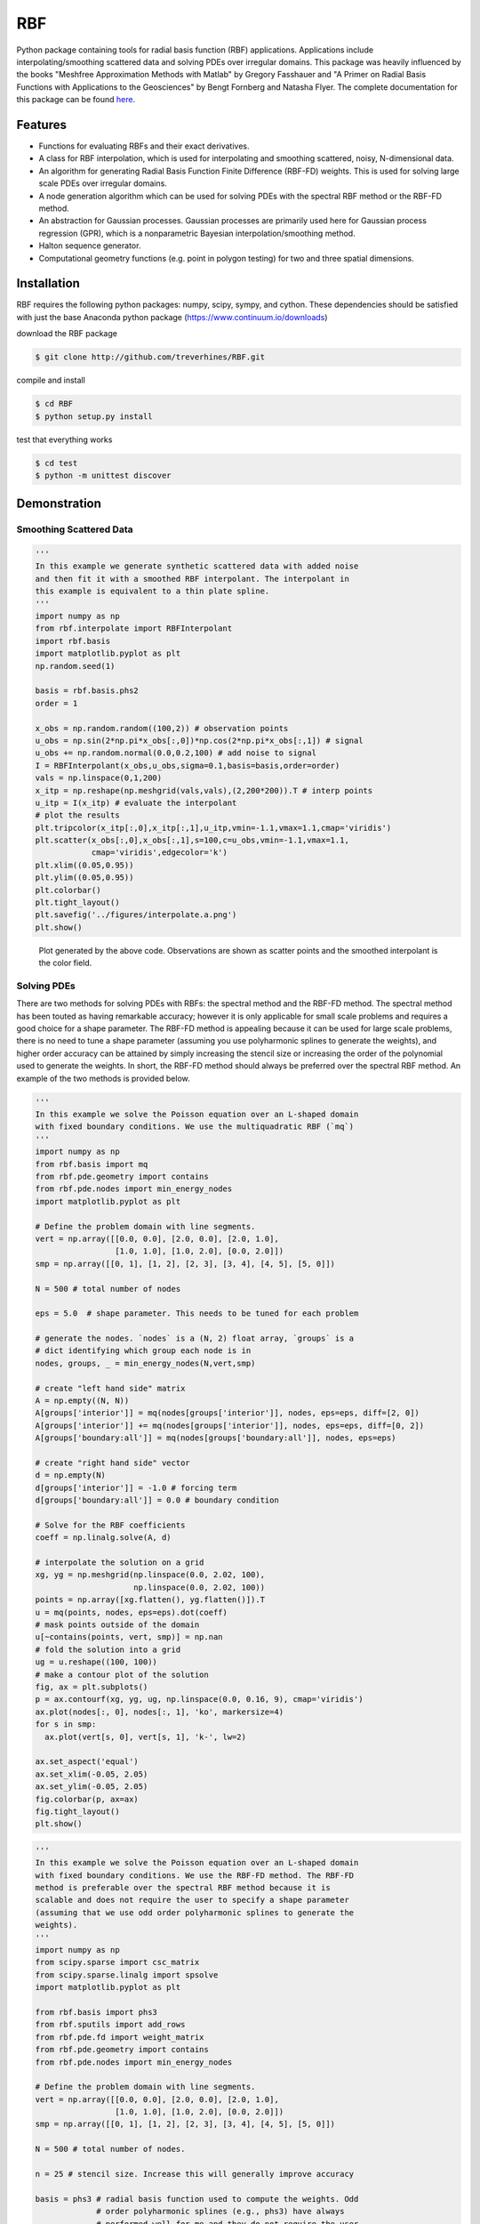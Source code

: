 RBF
+++
Python package containing tools for radial basis function (RBF)
applications.  Applications include interpolating/smoothing scattered
data and solving PDEs over irregular domains.  This package was
heavily influenced by the books "Meshfree Approximation Methods with
Matlab" by Gregory Fasshauer and "A Primer on Radial Basis Functions
with Applications to the Geosciences" by Bengt Fornberg and Natasha
Flyer. The complete documentation for this package can be found `here
<http://rbf.readthedocs.io>`_.

Features
========
* Functions for evaluating RBFs and their exact derivatives.
* A class for RBF interpolation, which is used for interpolating and
  smoothing scattered, noisy, N-dimensional data.
* An algorithm for generating Radial Basis Function Finite Difference
  (RBF-FD) weights. This is used for solving large scale PDEs over
  irregular domains.
* A node generation algorithm which can be used for solving PDEs with
  the spectral RBF method or the RBF-FD method.
* An abstraction for Gaussian processes. Gaussian processes are
  primarily used here for Gaussian process regression (GPR), which is
  a nonparametric Bayesian interpolation/smoothing method.
* Halton sequence generator.
* Computational geometry functions (e.g. point in polygon testing) for
  two and three spatial dimensions.

Installation
============
RBF requires the following python packages: numpy, scipy, sympy, and
cython.  These dependencies should be satisfied with just the base
Anaconda python package (https://www.continuum.io/downloads)

download the RBF package

.. code-block:: bash

  $ git clone http://github.com/treverhines/RBF.git

compile and install

.. code-block:: bash

  $ cd RBF
  $ python setup.py install

test that everything works

.. code-block:: bash

  $ cd test
  $ python -m unittest discover

Demonstration
=============
Smoothing Scattered Data
------------------------
.. code-block:: python

  '''
  In this example we generate synthetic scattered data with added noise
  and then fit it with a smoothed RBF interpolant. The interpolant in
  this example is equivalent to a thin plate spline.
  '''
  import numpy as np
  from rbf.interpolate import RBFInterpolant
  import rbf.basis
  import matplotlib.pyplot as plt
  np.random.seed(1)

  basis = rbf.basis.phs2
  order = 1

  x_obs = np.random.random((100,2)) # observation points
  u_obs = np.sin(2*np.pi*x_obs[:,0])*np.cos(2*np.pi*x_obs[:,1]) # signal
  u_obs += np.random.normal(0.0,0.2,100) # add noise to signal
  I = RBFInterpolant(x_obs,u_obs,sigma=0.1,basis=basis,order=order)
  vals = np.linspace(0,1,200)
  x_itp = np.reshape(np.meshgrid(vals,vals),(2,200*200)).T # interp points
  u_itp = I(x_itp) # evaluate the interpolant
  # plot the results
  plt.tripcolor(x_itp[:,0],x_itp[:,1],u_itp,vmin=-1.1,vmax=1.1,cmap='viridis')
  plt.scatter(x_obs[:,0],x_obs[:,1],s=100,c=u_obs,vmin=-1.1,vmax=1.1,
              cmap='viridis',edgecolor='k')
  plt.xlim((0.05,0.95))
  plt.ylim((0.05,0.95))
  plt.colorbar()
  plt.tight_layout()
  plt.savefig('../figures/interpolate.a.png')
  plt.show()

.. figure:: docs/figures/interpolate.a.png

  Plot generated by the above code. Observations are shown as
  scatter points and the smoothed interpolant is the color field.

Solving PDEs
------------
There are two methods for solving PDEs with RBFs: the spectral method
and the RBF-FD method. The spectral method has been touted as having
remarkable accuracy; however it is only applicable for small scale
problems and requires a good choice for a shape parameter. The RBF-FD
method is appealing because it can be used for large scale problems,
there is no need to tune a shape parameter (assuming you use
polyharmonic splines to generate the weights), and higher order
accuracy can be attained by simply increasing the stencil size or
increasing the order of the polynomial used to generate the weights.
In short, the RBF-FD method should always be preferred over the
spectral RBF method. An example of the two methods is provided below.

.. code-block:: python

  '''
  In this example we solve the Poisson equation over an L-shaped domain
  with fixed boundary conditions. We use the multiquadratic RBF (`mq`)
  '''
  import numpy as np
  from rbf.basis import mq
  from rbf.pde.geometry import contains
  from rbf.pde.nodes import min_energy_nodes
  import matplotlib.pyplot as plt

  # Define the problem domain with line segments.
  vert = np.array([[0.0, 0.0], [2.0, 0.0], [2.0, 1.0],
                   [1.0, 1.0], [1.0, 2.0], [0.0, 2.0]])
  smp = np.array([[0, 1], [1, 2], [2, 3], [3, 4], [4, 5], [5, 0]])

  N = 500 # total number of nodes

  eps = 5.0  # shape parameter. This needs to be tuned for each problem

  # generate the nodes. `nodes` is a (N, 2) float array, `groups` is a
  # dict identifying which group each node is in
  nodes, groups, _ = min_energy_nodes(N,vert,smp)

  # create "left hand side" matrix
  A = np.empty((N, N))
  A[groups['interior']] = mq(nodes[groups['interior']], nodes, eps=eps, diff=[2, 0])
  A[groups['interior']] += mq(nodes[groups['interior']], nodes, eps=eps, diff=[0, 2])
  A[groups['boundary:all']] = mq(nodes[groups['boundary:all']], nodes, eps=eps)

  # create "right hand side" vector
  d = np.empty(N)
  d[groups['interior']] = -1.0 # forcing term
  d[groups['boundary:all']] = 0.0 # boundary condition

  # Solve for the RBF coefficients
  coeff = np.linalg.solve(A, d)

  # interpolate the solution on a grid
  xg, yg = np.meshgrid(np.linspace(0.0, 2.02, 100),
                       np.linspace(0.0, 2.02, 100))
  points = np.array([xg.flatten(), yg.flatten()]).T
  u = mq(points, nodes, eps=eps).dot(coeff)
  # mask points outside of the domain
  u[~contains(points, vert, smp)] = np.nan
  # fold the solution into a grid
  ug = u.reshape((100, 100))
  # make a contour plot of the solution
  fig, ax = plt.subplots()
  p = ax.contourf(xg, yg, ug, np.linspace(0.0, 0.16, 9), cmap='viridis')
  ax.plot(nodes[:, 0], nodes[:, 1], 'ko', markersize=4)
  for s in smp:
    ax.plot(vert[s, 0], vert[s, 1], 'k-', lw=2)

  ax.set_aspect('equal')
  ax.set_xlim(-0.05, 2.05)
  ax.set_ylim(-0.05, 2.05)
  fig.colorbar(p, ax=ax)
  fig.tight_layout()
  plt.show()

.. figure:: docs/figures/basis.a.png

.. code-block:: python

  '''
  In this example we solve the Poisson equation over an L-shaped domain
  with fixed boundary conditions. We use the RBF-FD method. The RBF-FD
  method is preferable over the spectral RBF method because it is
  scalable and does not require the user to specify a shape parameter
  (assuming that we use odd order polyharmonic splines to generate the
  weights).
  '''
  import numpy as np
  from scipy.sparse import csc_matrix
  from scipy.sparse.linalg import spsolve
  import matplotlib.pyplot as plt

  from rbf.basis import phs3
  from rbf.sputils import add_rows
  from rbf.pde.fd import weight_matrix
  from rbf.pde.geometry import contains
  from rbf.pde.nodes import min_energy_nodes

  # Define the problem domain with line segments.
  vert = np.array([[0.0, 0.0], [2.0, 0.0], [2.0, 1.0],
                   [1.0, 1.0], [1.0, 2.0], [0.0, 2.0]])
  smp = np.array([[0, 1], [1, 2], [2, 3], [3, 4], [4, 5], [5, 0]])

  N = 500 # total number of nodes.

  n = 25 # stencil size. Increase this will generally improve accuracy

  basis = phs3 # radial basis function used to compute the weights. Odd
               # order polyharmonic splines (e.g., phs3) have always
               # performed well for me and they do not require the user
               # to tune a shape parameter. Use higher order
               # polyharmonic splines for higher order PDEs.

  order = 2 # Order of the added polynomials. This should be at least as
            # large as the order of the PDE being solved (2 in this
            # case). Larger values may improve accuracy

  # generate nodes
  nodes, groups, _ = min_energy_nodes(N, vert, smp)

  # create the "left hand side" matrix.
  # create the component which evaluates the PDE
  A_interior = weight_matrix(nodes[groups['interior']], nodes,
                             diffs=[[2, 0], [0, 2]], n=n,
                             basis=basis, order=order)
  # create the component for the fixed boundary conditions
  A_boundary = weight_matrix(nodes[groups['boundary:all']], nodes,
                             diffs=[0, 0])
  # Add the components to the corresponding rows of `A`
  A = csc_matrix((N, N))
  A = add_rows(A, A_interior, groups['interior'])
  A = add_rows(A, A_boundary, groups['boundary:all'])

  # create "right hand side" vector
  d = np.zeros((N,))
  d[groups['interior']] = -1.0
  d[groups['boundary:all']] = 0.0

  # find the solution at the nodes
  u_soln = spsolve(A, d)

  # Create a grid for interpolating the solution
  xg, yg = np.meshgrid(np.linspace(0.0, 2.02, 100),
                       np.linspace(0.0, 2.02, 100))
  points = np.array([xg.flatten(), yg.flatten()]).T

  # We can use any method of scattered interpolation (e.g.,
  # scipy.interpolate.LinearNDInterpolator). Here we repurpose the
  # RBF-FD method to do the interpolation with a high order of accuracy
  u_itp = weight_matrix(points, nodes, diffs=[0, 0], n=n).dot(u_soln)

  # mask points outside of the domain
  u_itp[~contains(points, vert, smp)] = np.nan
  ug = u_itp.reshape((100, 100)) # fold back into a grid
  # make a contour plot of the solution
  fig, ax = plt.subplots()
  p = ax.contourf(xg, yg, ug, np.linspace(-1e-6, 0.16, 9), cmap='viridis')
  ax.plot(nodes[:, 0], nodes[:, 1], 'ko', markersize=4)
  for s in smp:
    ax.plot(vert[s, 0], vert[s, 1], 'k-', lw=2)

  ax.set_aspect('equal')
  ax.set_xlim(-0.05, 2.05)
  ax.set_ylim(-0.05, 2.05)
  fig.colorbar(p, ax=ax)
  fig.tight_layout()
  plt.savefig('../figures/fd.i.png')
  plt.show()

.. figure:: docs/figures/fd.i.png
